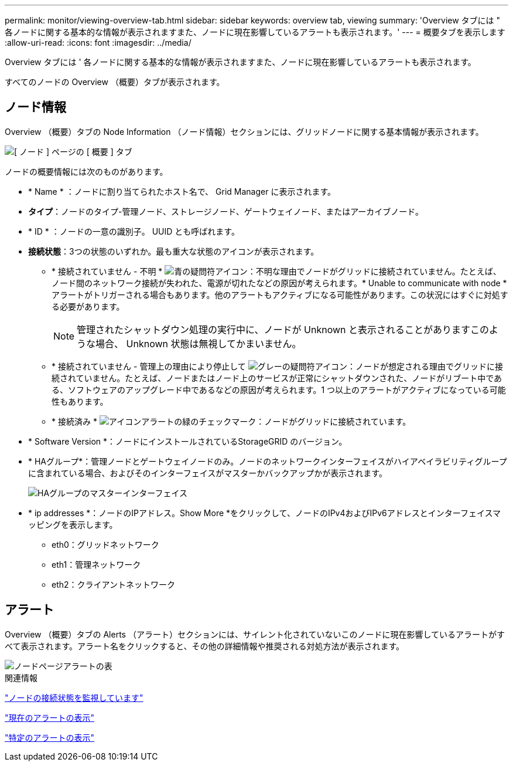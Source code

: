 ---
permalink: monitor/viewing-overview-tab.html 
sidebar: sidebar 
keywords: overview tab, viewing 
summary: 'Overview タブには " 各ノードに関する基本的な情報が表示されますまた、ノードに現在影響しているアラートも表示されます。' 
---
= 概要タブを表示します
:allow-uri-read: 
:icons: font
:imagesdir: ../media/


[role="lead"]
Overview タブには ' 各ノードに関する基本的な情報が表示されますまた、ノードに現在影響しているアラートも表示されます。

すべてのノードの Overview （概要）タブが表示されます。



== ノード情報

Overview （概要）タブの Node Information （ノード情報）セクションには、グリッドノードに関する基本情報が表示されます。

image::../media/nodes_page_overview_tab.png[[ ノード ] ページの [ 概要 ] タブ]

ノードの概要情報には次のものがあります。

* * Name * ：ノードに割り当てられたホスト名で、 Grid Manager に表示されます。
* *タイプ*：ノードのタイプ-管理ノード、ストレージノード、ゲートウェイノード、またはアーカイブノード。
* * ID * ：ノードの一意の識別子。 UUID とも呼ばれます。
* *接続状態*：3つの状態のいずれか。最も重大な状態のアイコンが表示されます。
+
** * 接続されていません - 不明 * image:../media/icon_alarm_blue_unknown.png["青の疑問符アイコン"]：不明な理由でノードがグリッドに接続されていません。たとえば、ノード間のネットワーク接続が失われた、電源が切れたなどの原因が考えられます。* Unable to communicate with node * アラートがトリガーされる場合もあります。他のアラートもアクティブになる可能性があります。この状況にはすぐに対処する必要があります。
+

NOTE: 管理されたシャットダウン処理の実行中に、ノードが Unknown と表示されることがありますこのような場合、 Unknown 状態は無視してかまいません。

** * 接続されていません - 管理上の理由により停止して image:../media/icon_alarm_gray_administratively_down.png["グレーの疑問符アイコン"]：ノードが想定される理由でグリッドに接続されていません。たとえば、ノードまたはノード上のサービスが正常にシャットダウンされた、ノードがリブート中である、ソフトウェアのアップグレード中であるなどの原因が考えられます。1 つ以上のアラートがアクティブになっている可能性もあります。
** * 接続済み * image:../media/icon_alert_green_checkmark.png["アイコンアラートの緑のチェックマーク"]：ノードがグリッドに接続されています。


* * Software Version *：ノードにインストールされているStorageGRID のバージョン。
* * HAグループ*：管理ノードとゲートウェイノードのみ。ノードのネットワークインターフェイスがハイアベイラビリティグループに含まれている場合、およびそのインターフェイスがマスターかバックアップかが表示されます。
+
image::../media/ha_group_master_interface.png[HAグループのマスターインターフェイス]

* * ip addresses *：ノードのIPアドレス。Show More *をクリックして、ノードのIPv4およびIPv6アドレスとインターフェイスマッピングを表示します。
+
** eth0：グリッドネットワーク
** eth1：管理ネットワーク
** eth2：クライアントネットワーク






== アラート

Overview （概要）タブの Alerts （アラート）セクションには、サイレント化されていないこのノードに現在影響しているアラートがすべて表示されます。アラート名をクリックすると、その他の詳細情報や推奨される対処方法が表示されます。

image::../media/nodes_page_alerts_table.png[ノードページアラートの表]

.関連情報
link:monitoring-node-connection-states.html["ノードの接続状態を監視しています"]

link:viewing-current-alerts.html["現在のアラートの表示"]

link:viewing-specific-alert.html["特定のアラートの表示"]
